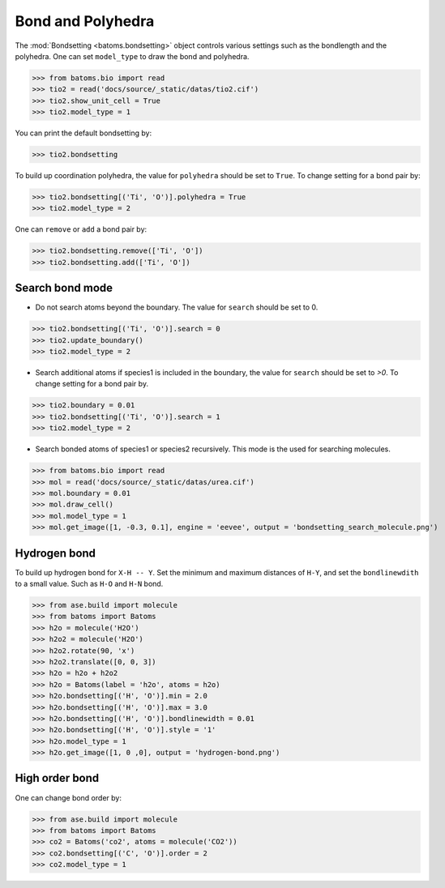 
========================
Bond and Polyhedra
========================

The :mod:`Bondsetting <batoms.bondsetting>` object controls various settings such as the bondlength and the polyhedra.
One can set ``model_type`` to draw the bond and polyhedra.

>>> from batoms.bio import read
>>> tio2 = read('docs/source/_static/datas/tio2.cif')
>>> tio2.show_unit_cell = True
>>> tio2.model_type = 1

.. image:: ../_static/figs/bond_tio2.png
   :width: 8cm

You can print the default bondsetting by:

>>> tio2.bondsetting

.. image:: ../_static/figs/bondsetting_tio2.png
   :width: 15cm

To build up coordination polyhedra, the value for ``polyhedra`` should be set to ``True``. To change setting for a bond pair by:

>>> tio2.bondsetting[('Ti', 'O')].polyhedra = True
>>> tio2.model_type = 2

.. image:: ../_static/figs/bondsetting_tio2_1.png
   :width: 8cm

One can ``remove`` or ``add`` a bond pair by:

>>> tio2.bondsetting.remove(['Ti', 'O'])
>>> tio2.bondsetting.add(['Ti', 'O'])



Search bond mode
==================

* Do not search atoms beyond the boundary. The value for ``search`` should be set to 0.  

>>> tio2.bondsetting[('Ti', 'O')].search = 0
>>> tio2.update_boundary()
>>> tio2.model_type = 2

.. image:: ../_static/figs/bondsetting_tio2_2.png
   :width: 8cm

* Search additional atoms if species1 is included in the boundary, the value for ``search`` should be set to `>0`. To change setting for a bond pair by.

>>> tio2.boundary = 0.01
>>> tio2.bondsetting[('Ti', 'O')].search = 1
>>> tio2.model_type = 2

.. image:: ../_static/figs/bondsetting_tio2_3.png
   :width: 8cm

* Search bonded atoms of species1 or species2 recursively. This mode is the used for searching molecules.

>>> from batoms.bio import read
>>> mol = read('docs/source/_static/datas/urea.cif')
>>> mol.boundary = 0.01
>>> mol.draw_cell()
>>> mol.model_type = 1
>>> mol.get_image([1, -0.3, 0.1], engine = 'eevee', output = 'bondsetting_search_molecule.png')



.. image:: ../_static/figs/bondsetting_search_molecule.png
   :width: 8cm




Hydrogen bond
===================

To build up hydrogen bond for ``X-H -- Y``. Set the minimum and maximum distances of ``H-Y``, and set the ``bondlinewdith`` to a small value. Such as ``H-O`` and ``H-N`` bond.



>>> from ase.build import molecule
>>> from batoms import Batoms
>>> h2o = molecule('H2O')
>>> h2o2 = molecule('H2O')
>>> h2o2.rotate(90, 'x')
>>> h2o2.translate([0, 0, 3])
>>> h2o = h2o + h2o2
>>> h2o = Batoms(label = 'h2o', atoms = h2o)
>>> h2o.bondsetting[('H', 'O')].min = 2.0
>>> h2o.bondsetting[('H', 'O')].max = 3.0
>>> h2o.bondsetting[('H', 'O')].bondlinewidth = 0.01
>>> h2o.bondsetting[('H', 'O')].style = '1'
>>> h2o.model_type = 1
>>> h2o.get_image([1, 0 ,0], output = 'hydrogen-bond.png')

.. image:: ../_static/figs/hydrogen-bond.png
   :width: 5cm

High order bond
=====================

One can change bond order by:

>>> from ase.build import molecule
>>> from batoms import Batoms
>>> co2 = Batoms('co2', atoms = molecule('CO2'))
>>> co2.bondsetting[('C', 'O')].order = 2
>>> co2.model_type = 1


.. image:: ../_static/figs/bondsetting_order.png
   :width: 5cm

